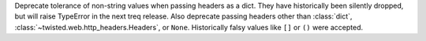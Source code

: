 Deprecate tolerance of non-string values when passing headers as a dict. They have historically been silently dropped, but will raise TypeError in the next treq release. Also deprecate passing headers other than :class:`dict`, :class:`~twisted.web.http_headers.Headers`, or ``None``. Historically falsy values like ``[]`` or ``()`` were accepted.
